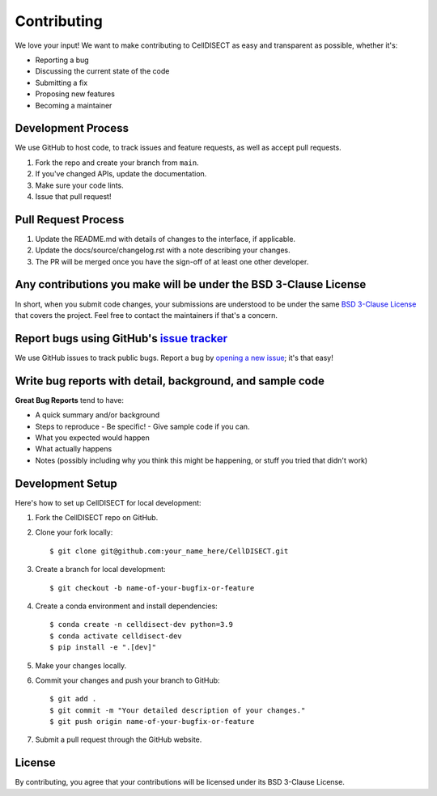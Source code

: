 ============
Contributing
============

We love your input! We want to make contributing to CellDISECT as easy and transparent as possible, whether it's:

- Reporting a bug
- Discussing the current state of the code
- Submitting a fix
- Proposing new features
- Becoming a maintainer

Development Process
--------------------

We use GitHub to host code, to track issues and feature requests, as well as accept pull requests.

1. Fork the repo and create your branch from ``main``.
2. If you've changed APIs, update the documentation.
3. Make sure your code lints.
4. Issue that pull request!

Pull Request Process
---------------------

1. Update the README.md with details of changes to the interface, if applicable.
2. Update the docs/source/changelog.rst with a note describing your changes.
3. The PR will be merged once you have the sign-off of at least one other developer.

Any contributions you make will be under the BSD 3-Clause License
------------------------------------------------------------------

In short, when you submit code changes, your submissions are understood to be under the same `BSD 3-Clause License <https://opensource.org/licenses/BSD-3-Clause>`_ that covers the project. Feel free to contact the maintainers if that's a concern.

Report bugs using GitHub's `issue tracker <https://github.com/Lotfollahi-lab/CellDISECT/issues>`_
----------------------------------------------------------------------------------------------------------

We use GitHub issues to track public bugs. Report a bug by `opening a new issue <https://github.com/Lotfollahi-lab/CellDISECT/issues/new>`_; it's that easy!

Write bug reports with detail, background, and sample code
-----------------------------------------------------------

**Great Bug Reports** tend to have:

- A quick summary and/or background
- Steps to reproduce
  - Be specific!
  - Give sample code if you can.
- What you expected would happen
- What actually happens
- Notes (possibly including why you think this might be happening, or stuff you tried that didn't work)

Development Setup
-------------------

Here's how to set up CellDISECT for local development:

1. Fork the CellDISECT repo on GitHub.
2. Clone your fork locally::

    $ git clone git@github.com:your_name_here/CellDISECT.git

3. Create a branch for local development::

    $ git checkout -b name-of-your-bugfix-or-feature

4. Create a conda environment and install dependencies::

    $ conda create -n celldisect-dev python=3.9
    $ conda activate celldisect-dev
    $ pip install -e ".[dev]"

5. Make your changes locally.

6. Commit your changes and push your branch to GitHub::

    $ git add .
    $ git commit -m "Your detailed description of your changes."
    $ git push origin name-of-your-bugfix-or-feature

7. Submit a pull request through the GitHub website.

License
-------

By contributing, you agree that your contributions will be licensed under its BSD 3-Clause License. 
